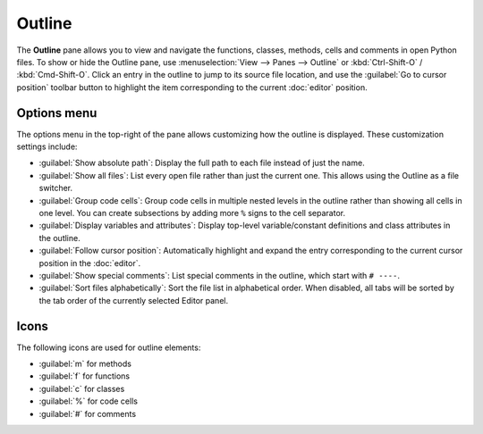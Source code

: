 #######
Outline
#######

The **Outline** pane allows you to view and navigate the functions, classes, methods, cells and comments in open Python files.
To show or hide the Outline pane, use :menuselection:`View --> Panes --> Outline` or :kbd:`Ctrl-Shift-O` / :kbd:`Cmd-Shift-O`.
Click an entry in the outline to jump to its source file location, and use the :guilabel:`Go to cursor position` toolbar button to highlight the item corresponding to the current :doc:`editor` position.

.. image:: /images/outline/outline-standard.png
   :alt: Outline pane



============
Options menu
============

The options menu in the top-right of the pane allows customizing how the outline is displayed.
These customization settings include:

* :guilabel:`Show absolute path`: Display the full path to each file instead of just the name.
* :guilabel:`Show all files`: List every open file rather than just the current one.
  This allows using the Outline as a file switcher.
* :guilabel:`Group code cells`: Group code cells in multiple nested levels in the outline rather than showing all cells in one level.
  You can create subsections by adding more ``%`` signs to the cell separator.
* :guilabel:`Display variables and attributes`: Display top-level variable/constant definitions and class attributes in the outline.
* :guilabel:`Follow cursor position`: Automatically highlight and expand the entry corresponding to the current cursor position in the :doc:`editor`.
* :guilabel:`Show special comments`: List special comments in the outline, which start with ``# ----``.
* :guilabel:`Sort files alphabetically`: Sort the file list in alphabetical order.
  When disabled, all tabs will be sorted by the tab order of the currently selected Editor panel.

.. image:: /images/outline/outline-options-menu.png
   :alt: Outline options menu



=====
Icons
=====

The following icons are used for outline elements:

* :guilabel:`m` for methods
* :guilabel:`f` for functions
* :guilabel:`c` for classes
* :guilabel:`%` for code cells
* :guilabel:`#` for comments

